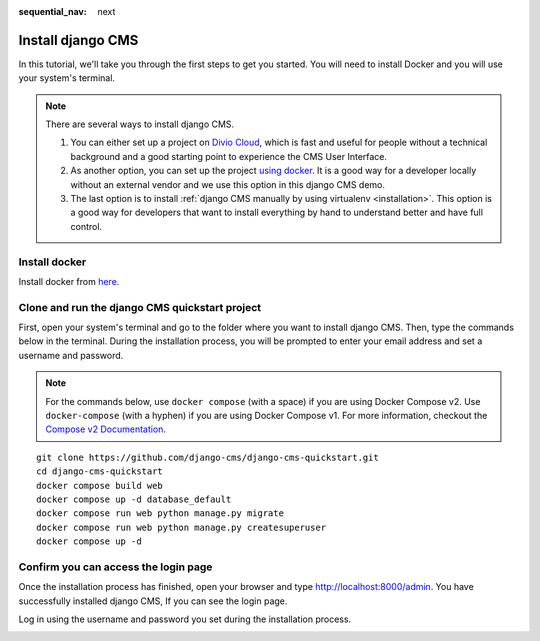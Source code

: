 :sequential_nav: next

.. _install-django-cms-tutorial:

######################
Install django CMS
######################

In this tutorial, we'll take you through the first steps to get you started. You will need to install Docker and you will use your system's terminal.

.. note::
  There are several ways to install django CMS.

  1. You can either set up a project on `Divio Cloud <https://www.django-cms.org/en/blog/2020/07/08/simple-django-cms-installation-with-divio-cloud/>`_, which is fast and useful for people without a technical background and a good starting point to experience the CMS User Interface.

  2. As another option, you can set up the project `using docker <https://www.django-cms.org/en/blog/2021/01/19/how-you-spin-up-a-django-cms-project-in-less-than-5-minutes/>`_. It is a good way for a developer locally without an external vendor and we use this option in this django CMS demo.

  3. The last option is to install :ref:`django CMS manually by using virtualenv <installation>`. This option is a good way for developers that want to install everything by hand to understand better and have full control.

************************
Install docker
************************

Install docker from `here <https://docs.docker.com/get-docker/>`_.

************************************************
Clone and run the django CMS quickstart project
************************************************

First, open your system's terminal and go to the folder where you want to install django CMS. Then, type the commands below in the terminal. During the installation process, you will be prompted to enter your email address and set a username and password.


.. note::
   For the commands below, use ``docker compose`` (with a space) if you are using Docker Compose v2. Use ``docker-compose`` (with a hyphen) if you are using Docker Compose v1. For more information, checkout the `Compose v2 Documentation <https://docs.docker.com/compose/#compose-v2-and-the-new-docker-compose-command>`_.

::

      git clone https://github.com/django-cms/django-cms-quickstart.git
      cd django-cms-quickstart
      docker compose build web
      docker compose up -d database_default
      docker compose run web python manage.py migrate
      docker compose run web python manage.py createsuperuser
      docker compose up -d


****************************************
Confirm you can access the login page
****************************************

Once the installation process has finished, open your browser and type `http://localhost:8000/admin <http://localhost:8000/admin>`_. You have successfully installed django CMS, If you can see the login page.

Log in using the username and password you set during the installation process.

.. image:: /introduction/images/login_prompt.png
   :alt: log in through the admin page
   :width: 100%
   :align: center
